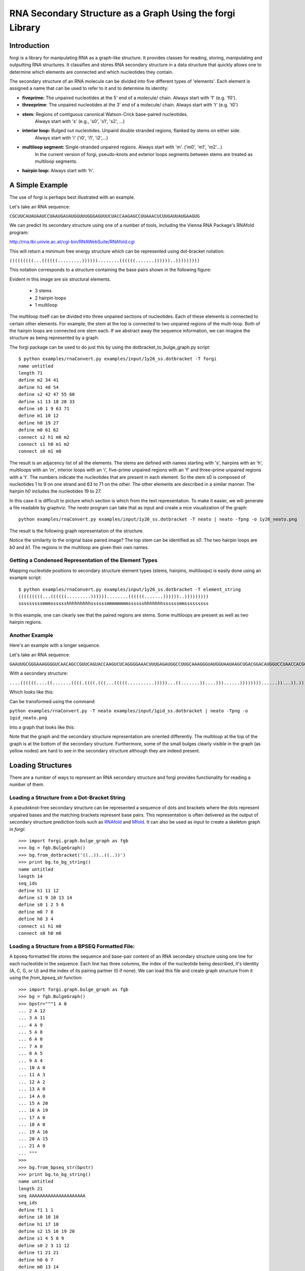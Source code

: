 .. _forgi_graph_tutorial:

RNA Secondary Structure as a Graph Using the forgi Library
==========================================================

Introduction
------------

forgi is a library for manipulating RNA as a graph-like
structure. It provides classes for reading, storing, manipulating and
outputting RNA structures. It classifies and stores RNA secondary
structure in a data structure that quickly allows one to determine
which elements are connected and which nucleotides they contain.

The secondary structure of an RNA molecule can be divided into
five different types of 'elements'. Each element is assigned a name that
can be used to refer to it and to determine its identity:

* **fiveprime:** The unpaired nucleotides at the 5' end of a molecule/ chain. Always start with 'f' (e.g. 'f0').
* **threeprime**: The unpaired nucleotides at the 3' end of a molecule/ chain. Always start with 't' (e.g. 't0')
* **stem:** Regions of contiguous canonical Watson-Crick base-paired nucleotides.
            Always start with 's' (e.g., 's0', 's1', 's2', ...)
* **interior loop:** Bulged out nucleotides. Unpaird double stranded regions, flanked by stems on either side.
                     Always start with 'i' ('i0', 'i1', 'i2',...)
* **multiloop segment:** Single-stranded unpaired regions. Always start with 'm'. ('m0', 'm1', 'm2'...)
                      In the current version of forgi, pseudo-knots and exterior loops segments between stems are treated as multiloop segments.
* **hairpin loop:** Always start with 'h'.

A Simple Example
----------------

The use of forgi is perhaps best illustrated with an
example.


Let's take an RNA sequence:

``CGCUUCAUAUAAUCCUAAUGAUAUGGUUUGGGAGUUUCUACCAAGAGCCUUAAACUCUUGAUUAUGAAGUG``

We can predict its secondary structure using one of a number of tools,
including the Vienna RNA Package's RNAfold program:

http://rna.tbi.univie.ac.at/cgi-bin/RNAWebSuite/RNAfold.cgi

This will return a minimum free energy structure which can be represented using
dot-bracket notation:

``(((((((((...((((((.........))))))........((((((.......))))))..)))))))))``

This notation corresponds to a structure containing the base pairs shown in the
following figure:

.. image:: 1y26_ss.png
    :width: 260
    :height: 260
    :align: center


Evident in this image are six structural elements.

 * 3 stems
 * 2 hairpin loops
 * 1 multiloop

The multiloop itself can be divided into three unpaired sections of
nucleotides. Each of these elements is connected to certain other elements. For
example, the stem at the top is connected to two unpaired regions of the
multi-loop. Both of the hairpin loops are connected one stem each. If we
abstract away the sequence information, we can imagine the structure as being
represented by a graph.

The forgi package can be used to do just this by using the
dotbracket_to_bulge_graph.py script::

    $ python examples/rnaConvert.py examples/input/1y26_ss.dotbracket -T forgi
    name untitled
    length 71
    define m2 34 41
    define h1 48 54
    define s2 42 47 55 60
    define s1 13 18 28 33
    define s0 1 9 63 71
    define m1 10 12
    define h0 19 27
    define m0 61 62
    connect s2 h1 m0 m2
    connect s1 h0 m1 m2
    connect s0 m1 m0


The result is an adjacency list of all the elements. The stems are defined with
names starting with 's', hairpins with an 'h', multiloops with an 'm', interior
loops with an 'i', five-prime unpaired regions with an 'f' and three-prime
unpaired regions with a 't'. The numbers indicate the nucleotides that are
present in each element. So the stem s0 is composed of nucleotides 1 to 9 on
one strand and 63 to 71 on the other. The other elements are described in a
similar manner. The hairpin *h0* includes the nucleotides 19 to 27.

In this case it is difficult to picture which section is which from the text
representation. To make it easier, we will generate a file
readable by graphviz. The *neato* program can take that as input and create a
nice visualization of the graph::

    python examples/rnaConvert.py examples/input/1y26_ss.dotbracket -T neato | neato -Tpng -o 1y26_neato.png

The result is the following graph representation of the structure.

.. image:: 1y26_neato.png
    :width: 200
    :height: 200
    :align: center

Notice the similarity to the original base paired image? The top stem can be
identified as *s0*. The two hairpin loops are *b0* and *b1*. The regions in the
multiloop are given their own names.

Getting a Condensed Representation of the Element Types
^^^^^^^^^^^^^^^^^^^^^^^^^^^^^^^^^^^^^^^^^^^^^^^^^^^^^^^

Mapping nucleotide positions to secondary structure element types (stems,
hairpins, multiloops) is easily done using an example script::

    $ python examples/rnaConvert.py examples/input/1y26_ss.dotbracket -T element_string
    (((((((((...((((((.........))))))........((((((.......))))))..)))))))))
    sssssssssmmmsssssshhhhhhhhhssssssmmmmmmmmsssssshhhhhhhssssssmmsssssssss

In this example, one can clearly see that the paired regions are stems. Some
multiloops are present as well as two hairpin regions.

Another Example
^^^^^^^^^^^^^^^
Here's an example with a longer sequence.


Let's take an RNA sequence:

``GAAUUGCGGGAAAGGGGUCAACAGCCGUUCAGUACCAAGUCUCAGGGGAAACUUUGAGAUGGCCUUGCAAAGGGUAUGGUAAUAAGCUGACGGACAUGGUCCUAACCACGCAGCCAAGUCCUAAGUCAACAGAUCUUCUGUUGAUAUGGAUGCAGUUC``

With a secondary structure:

``....((((((....((.......((((.((((.(((...(((((..........)))))...((.......))....)))......))))))))......))...)).))))......(((....((((((((...))))))))...)))........``

Which looks like this:

.. image:: 1gid_ss.png
    :width: 360
    :height: 360
    :align: center

Can be transformed using the command:

``python examples/rnaConvert.py -T neato examples/input/1gid_ss.dotbracket | neato -Tpng -o 1gid_neato.png``

Into a graph that looks like this:

.. image:: 1gid_neato.png
    :width: 500
    :height: 500
    :align: center

Note that the graph and the secondary structure representation are oriented
differently. The multiloop at the top of the graph is at the bottom of the
secondary structure. Furthermore, some of the small bulges clearly visible in
the graph (as yellow nodes) are hard to see in the secondary structure although
they are indeed present.

Loading Structures
------------------

There are a number of ways to represent an RNA secondary structure and forgi
provides functionality for reading a number of them.

Loading a Structure from a Dot-Bracket String
^^^^^^^^^^^^^^^^^^^^^^^^^^^^^^^^^^^^^^^^^^^^^

A pseudoknot-free secondary structure can be represented a sequence of dots and
brackets where the dots represent unpaired bases and the matching brackets
represent base pairs. This representation is often delivered as the output of
secondary structure prediction tools such as `RNAfold`_ and `Mfold`_. It can
also be used as input to create a skeleton graph in `forgi`::

    >>> import forgi.graph.bulge_graph as fgb
    >>> bg = fgb.BulgeGraph()
    >>> bg.from_dotbracket('((..))..((..))')
    >>> print bg.to_bg_string()
    name untitled
    length 14
    seq_ids
    define h1 11 12
    define s1 9 10 13 14
    define s0 1 2 5 6
    define m0 7 8
    define h0 3 4
    connect s1 h1 m0
    connect s0 h0 m0

.. _RNAfold: http://rna.tbi.univie.ac.at/cgi-bin/RNAfold.cgi
.. _mFold: http://mfold.rna.albany.edu/?q=mfold

Loading a Structure from a BPSEQ Formatted File:
^^^^^^^^^^^^^^^^^^^^^^^^^^^^^^^^^^^^^^^^^^^^^^^^

A bpseq-formatted file stores the sequence and base-pair content of an RNA
secondary structure using one line for each nucleotide in the sequence. Each
line has three columns, the index of the nucleotide being described, it's
identity (A, C, G, or U) and the index of its pairing partner (0 if none). We
can load this file and create graph structure from it using the
`from_bpseq_str` function::

    >>> import forgi.graph.bulge_graph as fgb
    >>> bg = fgb.BulgeGraph()
    >>> bpstr="""1 A 0
    ... 2 A 12
    ... 3 A 11
    ... 4 A 9
    ... 5 A 8
    ... 6 A 0
    ... 7 A 0
    ... 8 A 5
    ... 9 A 4
    ... 10 A 0
    ... 11 A 3
    ... 12 A 2
    ... 13 A 0
    ... 14 A 0
    ... 15 A 20
    ... 16 A 19
    ... 17 A 0
    ... 18 A 0
    ... 19 A 16
    ... 20 A 15
    ... 21 A 0
    ... """
    >>>
    >>> bg.from_bpseq_str(bpstr)
    >>> print bg.to_bg_string()
    name untitled
    length 21
    seq AAAAAAAAAAAAAAAAAAAAA
    seq_ids
    define f1 1 1
    define i0 10 10
    define h1 17 18
    define s2 15 16 19 20
    define s1 4 5 8 9
    define s0 2 3 11 12
    define t1 21 21
    define h0 6 7
    define m0 13 14
    connect s2 h1 m0 t1
    connect s1 i0 h0
    connect s0 f1 m0 i0

Loading a Structure from a Fasta File
^^^^^^^^^^^^^^^^^^^^^^^^^^^^^^^^^^^^^

A fasta file containing an id, a sequence and a secondary structure in
dot-bracket notation can be used to create a BulgeGraph structure::

    >>> import forgi.graph.bulge_graph as fgb
    >>> bg = fgb.from_fasta_text(""">blah
    ... AAAACCGGGCCUUUUACCCCAAAUUGGAA
    ... ((((..(((..)))..))))...((..))
    ... """)
    >>> print bg.to_bg_string()
    name blah
    length 29
    seq AAAACCGGGCCUUUUACCCCAAAUUGGAA
    seq_ids
    define s0 1 4 17 20
    define i0 5 6 15 16
    define s1 7 9 12 14
    define h0 10 11
    define m0 21 23
    define s2 24 25 28 29
    define h1 26 27
    connect s2 h1 m0
    connect s1 i0 h0
    connect s0 i0 m0

Querying the Secondary Structure
--------------------------------

Finding the Partner of a Base Pair
^^^^^^^^^^^^^^^^^^^^^^^^^^^^^^^^^^

Consider the situation where we have a secondary structure and we want to know
the base-pairing partner of nucleotide *n*. This is easily done with forgi::

    >>> import forgi.graph.bulge_graph as cgb
    >>> bg = cgb.BulgeGraph()
    >>> bg.from_dotbracket('(((((((((...((((((.........))))))........((((((.......))))))..)))))))))')
    >>> bg.pairing_partner(1)
    71
    >>> bg.pairing_partner(13)
    33

Extracting a Pair Table
^^^^^^^^^^^^^^^^^^^^^^^

We can obtain a pair table describing the pairing pattern of the nucleotides in
this molecule. The first element of the pair table always contains the number
of nucleotides in the secondary structure. Every subsequent element **i**
either contains the number 0, indicating the nucleotide **i** is unpaired or an
integer **j** which is the pairing partner of **i**::

    >>> import forgi.graph.bulge_graph as cgb
    >>> bg = cgb.BulgeGraph()
    >>> bg.from_dotbracket('(((((((((...((((((.........))))))........((((((.......))))))..)))))))))')
    >>> bg.to_pair_table()
    [71, 71, 70, 69, 68, 67, 66, 65, 64, 63, 0, 0, 0, 33, 32, 31, 30, 29, 28, 0, 0, 0, 0, 0, 0, 0, 0, 0, 18, 17, 16, 15, 14, 13, 0, 0, 0, 0, 0, 0, 0, 0, 60, 59, 58, 57, 56, 55, 0, 0, 0, 0, 0, 0, 0, 47, 46, 45, 44, 43, 42, 0, 0, 9, 8, 7, 6, 5, 4, 3, 2, 1]


Getting the Name of an Element from the Residue Number
^^^^^^^^^^^^^^^^^^^^^^^^^^^^^^^^^^^^^^^^^^^^^^^^^^^^^^

Various applictions of ``forgi`` require knowledge of the internal name
of a particular element. As these names are generated by ``forgi`` itself, it's
useful to be to retrieve the name of an element given the number of a
residue which is part of it. To demonstrate how to do this we will first need
to load a secondary structure::

    >>> import forgi.graph.bulge_graph as fgb
    >>> bg = fgb.BulgeGraph(dotbracket_str='((..))..((..))')
    >>> print bg.to_bg_string()
    name untitled
    length 14
    seq_ids
    define s0 1 2 5 6
    define h0 3 4
    define m0 7 8
    define s1 9 10 13 14
    define h1 11 12
    connect s1 h1 m0
    connect s0 h0 m0

Then we can simply query for the element name based on the residue number::

    >>> bg.get_node_from_residue_num(1)
    's0'
    >>> bg.get_node_from_residue_num(3)
    'h0'
    >>> bg.get_node_from_residue_num(9)
    's1'

This can then be used to in other applications such as :ref:`loop-dimensions`,
:ref:`dissolving-stems`, :ref:`iloop-iterating`, etc...


Finding the Length of the Longest Stem
~~~~~~~~~~~~~~~~~~~~~~~~~~~~~~~~~~~~~~

For whatever reason, one may be interested in finding out how long the longest
stem in a secondary structure is. Initially, one may assume that this can
easily be done by searching for the longest string of '(' or ')' in the
dot-bracket file. Unfortunately, structures with an interior loop which has an
unpaired base on only one strand will lead to an erronous result in this
example. The decomposition provided by forgi will, however, take this into
account in enumerating the structural elements. It then becomes a matter of
iterating over the stems and checking their lengths::

    bg = cgb.BulgeGraph()
    bg.from_dotbracket(brackets)
    biggest_stem = (-1, 'x')
    for s in bg.stem_iterator():
        if bg.stem_length(s) > biggest_stem[0]:
            biggest_stem = (bg.stem_length(s), s)

This is best illustrated with two examples::

    echo '..((((..))))..' | python examples/longest_stem.py -
    4
    echo '..((((..).)))..' | python examples/longest_stem.py -
    3

In the first case, the longest stem is the only stem. In the second case, what
appears to be one large stem of length 4, is actually two stems of length 1 and
3.


Getting the Sequence of an Element and its Neighbors
^^^^^^^^^^^^^^^^^^^^^^^^^^^^^^^^^^^^^^^^^^^^^^^^^^^^

Suppose we want to find out not only the sequence of an element, but also the
elements that surround it? This is easily done using the
`get_flanking_sequence` function. To illustrate, let's create a graph from a
fasta representation::

    import forgi.graph.bulge_graph as fgb

    bg = fgb.BulgeGraph()

    fa = """>blah
    AAAACCGGGCCUUUUACCCCAAAUUGGAA
    ((((..(((..)))..))))...((..))
    """
    bg.from_fasta(fa)

From the structure, we can see that there are two hairpins (`h0` and `h1`), one
interior loop (`i0`) and one multiloop (`m0`). We can get the sequence for `h0`
and it's neighboring node (`s0`) like so::

    >>> bg.get_flanking_sequence('h0')
    'GGGCCUUU'

The same can be done for the multiloop (`m0`)::

    >>> bg.get_flanking_sequence('m0')
    'CCCCAAAUU'

The interior loop is a little more tricky because it is double stranded. From
the interior loop, we need to pass in a parameter indicating which side we want
(0 or 1). The 0'th strand corresponds to the one with the lower numbered
nucleotides, whereas the 1'st strand is the other. The default is the 0'th
strand::

    >>> bg.get_flanking_sequence('i0')
    'AAAACCGGG'
    >>> bg.get_flanking_sequence('i0', side=1)
    'UUUUACCCC'

.. _loop-dimensions:

Retrieving the Dimensions of a Loop
^^^^^^^^^^^^^^^^^^^^^^^^^^^^^^^^^^^

Each loop can be said to have a size or dimension. For interior loops, the
dimensions take the form of a tuple and indicate how many unpaired nucleotides
are on each side. For multiloops each segment is represented individually and
thus should have only one dimension (how many unpaired nucleotides are in that
segment), but in order to maintain consistency with interior loops, we make it
a tuple by attaching 1000 as the second value::

    import forgi.graph.bulge_graph as fgb
    >>>
    >>> bg = fgb.BulgeGraph(dotbracket_str='((.(.))..((..)))')
    >>> bg.get_bulge_dimensions('i0')
    (1, 0)
    >>> bg.get_bulge_dimensions('m0')
    (0, 1000)
    >>> bg.get_bulge_dimensions('m1')
    (0, 1000)
    >>> bg.get_bulge_dimensions('m2')
    (2, 1000)

.. _dissolving-stems:

Dissolving Stems
^^^^^^^^^^^^^^^^

To remove a stem from the skeleton graph, use the ``dissolve_stem()`` member
function. This will remove the base pairs that were part of the stem and merge
them with the adjacent unpaired regions::

    >>> import forgi.graph.bulge_graph as fgb
    >>> bg = fgb.BulgeGraph(dotbracket_str='((..))..((..))')
    >>> bg.dissolve_stem('s0')
    >>> print bg.to_dotbracket_string()
    ........((..))
    >>> bg.dissolve_stem('s1')
    >>> print bg.to_dotbracket_string()
    ..............

Finding Out Which Side of a Stem a Loop Is On
^^^^^^^^^^^^^^^^^^^^^^^^^^^^^^^^^^^^^^^^^^^^^

If one imagines a stem as having a direction where its start is the position of
the lowest numbered nucleotide within it, then a loop adjacent to the stem will
be on one side of it. Which side it's on can be elucidated using the
``get_sides`` function::

    >>> import forgi.graph.bulge_graph as fgb
    >>> bg = fgb.BulgeGraph(dotbracket_str="..((..((..))..))..")
    >>> bg.get_sides('s0', 'i0')
    (1, 0)
    >>> bg.get_sides('s1', 'i0')
    (0, 1)

The result shows that the loop `i0` is on side 1 of stem `s0` and side 0 of
stem `s1`. If `bg.get_sides(s,b)` return a tuple `(sb, se)`, where the nucleotides
in `bg.coords[sb]` are on the side of the loop.

Iteration
---------

forgi provides iterators for the various elements, and base pairing in the structure.

.. _iloop-iterating:

Iterating Over the Nucleotides of an Interior Loop
^^^^^^^^^^^^^^^^^^^^^^^^^^^^^^^^^^^^^^^^^^^^^^^^^^

Imagine that we have a model of an RNA structure, and we want to list all of
the nucleotides which are in interior loop regions. This is can be done by
combining an iterator which yields all of the interior loops and another
iterator which iterates over the nucleotides within a particular element::

    >>> import sys
    >>> import forgi.graph.bulge_graph as cgb
    >>> bg = cgb.BulgeGraph()
    >>> bg.from_dotbracket("((..((..))..))..((..((..))..))")
    >>> for iloop in bg.iloop_iterator():
    ...     for rn in bg.define_residue_num_iterator(iloop):
    ...             sys.stdout.write(str(rn) + " ")
    ...
    10 11 12 13 2 3 4 5 26 27 28 29 18 19 20 21

Iterating Over The List of Elements
^^^^^^^^^^^^^^^^^^^^^^^^^^^^^^^^^^^

** Stems **

To iterate over each stem in the structure, use the `stem_iterator()` function::

    >>> import forgi.graph.bulge_graph as fgb
    >>> bg = fgb.BulgeGraph(dotbracket_str='((..((..))..))..((..((..))...)).')
    >>> print list(bg.stem_iterator())
    ['s3', 's2', 's1', 's0']


** Interior Loops **

To iterate over each interior loop in the structures, use the `iloop_iterator()`::

    >>> print list(bg.iloop_iterator())
    ['i1', 'i0']

** Others **

For multiloops, hairpin loops, fiveprime regions and threeprimes regions  use
`mloop_iterator()`, `hloop_iterator()`, `floop_iterator` and `tloop_iterator`,
respectively::

    >>> print list(bg.mloop_iterator())
    ['m0']
    >>> print list(bg.hloop_iterator())
    ['h1', 'h0']
    >>> print list(bg.floop_iterator())
    []
    >>> print list(bg.tloop_iterator())
    ['t1']

Notice that `floop_iterator()` doesn't yield any values. This is because there
is no 3' unpaired region in this structure.

Graph Functions
---------------

Finding the Minimum Spanning Tree of a Graph
^^^^^^^^^^^^^^^^^^^^^^^^^^^^^^^^^^^^^^^^^^^^

Can we create a subgraph such that all stems are connected and no cycles
remain? Recall that cycles only occur in multiloop sections (junctions). Can we
return a representation of the structure such that all stems are connected with
the least number of nucleotides between them? If interior loops and multiloop
segements were considered edges, then this would be the equivalent of a minimum
spanning tree. Since they are nodes, then the result is not a minimum spanning
tree but simply a representation of the secondary structure with broken
multiloops.

As an example, consider the following structure:

.. image:: mst_init.png
    :width: 200
    :align: center

.. python examples/graph_to_neato.py -c "((..((.)).(.).))" | neato -Tpng -o doc/mst_init.png

To break the cycle, we would like to remove the segment 'm0'. This is easily
done using the `get_mst()` function of the `BulgeGraph` data structure::

    >>> import forgi.graph.bulge_graph as fgb
    >>> bg = fgb.BulgeGraph(dotbracket_str="((..((.)).(.).))")
    >>> bg.get_mst()
    set(['s2', 's1', 's0', 'm1', 'm2'])

The result contains all the nodes except the ones removed to break the cycles.
The implementation uses a slightly modified version of Kruskal's algorithm.

Traversing the Graph
^^^^^^^^^^^^^^^^^^^^

We can traverse all of the loops in a graph in breadth-first manner using the
`traverse_graph` function::

    >>> import forgi.graph.bulge_graph as fgb
    >>> bg = fgb.BulgeGraph(dotbracket_str='(.(.(.(.).(.).).(.).))')
    >>> bg.traverse_graph()
    [('s0', 'i0', 's1'), ('s1', 'm1', 's5'), ('s5', 'm4', 's2'), ('s2', 'm3', 's4'), ('s4', 'm5', 's3')]

Starting with the first stem, *s0*, we visit each loop that connects it to
another stem and return all the visited loops as a list of tuples. Each tuple
has the following three elements: (from_stem, loop, to_stem).

Finding the elements which form the multiloops of a structure
^^^^^^^^^^^^^^^^^^^^^^^^^^^^^^^^^^^^^^^^^^^^^^^^^^^^^^^^^^^^^

The `find_multiloop_loops()` function returns a list of sets where each set
contains the elements that are part of a particular junction.


.. image:: find_loops.png
    :width: 290
    :align: center

.. python examples/graph_to_neato.py -c "(.(.(.(.).(.).).(.).))" | neato -Tpng -o doc/mst_init.png

Example::

    >>> import forgi.graph.bulge_graph as fgb
    >>> bg = fgb.BulgeGraph(dotbracket_str='(.(.(.(.).(.).).(.).))')
    >>> print bg.find_multiloop_loops()
    [set(['s3', 's2', 's4', 'm5', 'm3', 'm2']), set(['s2', 's1', 's5', 'm4', 'm1', 'm0'])]

Calculating the Minimum Secondary Structure Distance Between Two Elements
~~~~~~~~~~~~~~~~~~~~~~~~~~~~~~~~~~~~~~~~~~~~~~~~~~~~~~~~~~~~~~~~~~~~~~~~~

The secondary structure distance, in our case, will be calculated as the
distance along the backbone or along base-pair links. When calculated between
two elements, it is the minimum distance between any two pairs of nucleotides
in each of the two elements.

Consider the following example::


    >>> bg = fgb.BulgeGraph(dotbracket_str='((..))..((..))((..))')
    >>> bg.ss_distance('s0', 's1')
    3
    >>> bg.ss_distance('s0', 's2')
    5
    >>> bg.ss_distance('s0', 'h2')
    7

The first distance requires going over three backbone edges. The second distance
Requires three backbone, one base pair, and one more backbone. The last distance
requires three backbone, one base pair, and three more backbone links.


Selecting a Random Subgraph
^^^^^^^^^^^^^^^^^^^^^^^^^^^

The `random_subgraph` function picks a random quantity of elements which will
become part of the subgraph. A random element is chosen as a starting point and
the graph is traversed in a random manner until at least the chosen number of
nodes have been added. When that number is exceeded, the traversal stops. In
cases where an interior loop or a multiloop segment is added, the stem on the
other end is automatically added as well. Example, using the graph in the
previous section::

    >>> import forgi.graph.bulge_graph as fgb
    >>> bg = fgb.BulgeGraph(dotbracket_str='(.(.(.(.).(.).).(.).))')
    >>> sg = bg.random_subgraph(5)
    >>> print sg
    ['s3', 's2', 'm2', 's4', 'm5']

From this we can create a new graph, compete with defines and connections. Only
the sequence and its related information (length, ids) will not be carried
over::

    >>> nbg = fgb.bg_from_subgraph(bg, sg)
    >>> print nbg.to_bg_string()
    name untitled
    length 0
    seq_ids
    define s3 7 7 9 9
    define s2 5 5 15 15
    define s4 11 11 13 13
    define m5 10 10
    define m2 6 6
    connect s3 m5 m2
    connect s2 m2
    connect s4 m5

Which, when visualized, looks like this:

.. image:: subgraph.png
    :height: 200
    :align: center


Applications
------------

Rosetta rna_denovo Constraint File Creation
^^^^^^^^^^^^^^^^^^^^^^^^^^^^^^^^^^^^^^^^^^^

The `Rosetta <http://www.rosettacommons.org/>`_ protein structure prediction
package provides a program for RNA 3D structure prediction called `rna_denovo
<http://www.rosettacommons.org/manuals/rosetta3.3_user_guide/d2/d82/rna_denovo.html>`_.
To specify the secondary structure of an RNA molecule, one needs to pass in a
parameter file indicating which nucleotides are paired.

Given an dot-bracket sequence as input, forgi can be easily be used to generate
the parameter file for rna_denovo.Using the secondary structure of 1y26 (shown
in the first example) one can run the appropriate example:

``python examples/dotbracket_to_rosetta_constraints.py examples/1y26_ss.dotbracket``

And get an appropriately formatted parameter file::

    STEM PAIR 42 60
    STEM PAIR 43 59
    STEM PAIR 44 58
    STEM PAIR 45 57
    STEM PAIR 46 56
    STEM PAIR 47 55
    STEM PAIR 13 33
    STEM PAIR 14 32
    STEM PAIR 15 31
    STEM PAIR 16 30
    STEM PAIR 17 29
    STEM PAIR 18 28
    STEM PAIR 19 27
    STEM PAIR 1 71
    STEM PAIR 2 70
    STEM PAIR 3 69
    STEM PAIR 4 68
    STEM PAIR 5 67
    STEM PAIR 6 66
    STEM PAIR 7 65
    STEM PAIR 8 64
    STEM PAIR 9 63
